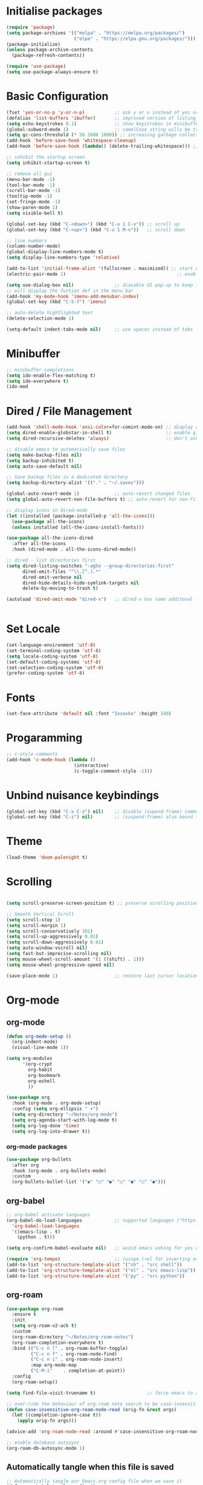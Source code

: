 #+title Emacs Configuration
#+PROPERTY: header-args:emacs-lisp :tangle ./init-new.el :mkdirp yes

* Initialise packages
#+begin_src emacs-lisp
  (require 'package)
  (setq package-archives '(("melpa" . "https://melpa.org/packages/")
                           ("elpa" . "https://elpa.gnu.org/packages/")))
  (package-initialize)
  (unless package-archive-contents
    (package-refresh-contents))

  (require 'use-package)
  (setq use-package-always-ensure t)
#+end_src

* Basic Configuration
#+begin_src emacs-lisp
  (fset 'yes-or-no-p 'y-or-n-p)           ;; ask y or n instead of yes or no
  (defalias 'list-buffers 'ibuffer)       ;; improved version of listing iBuffers
  (setq echo-keystrokes 0.1)              ;; show keystrokes in minibuffer instantly
  (global-subword-mode 1)                 ;; camelCase string wills be treated as separate words
  (setq gc-cons-threshold (* 50 1000 1000)) ;; increasing garbage collection thresold for faster startup times
  (add-hook 'before-save-hook 'whitespace-cleanup)
  (add-hook 'before-save-hook (lambda() (delete-trailing-whitespace))) ;; remove whitespaces while saving

  ;; inhibit the startup screen
  (setq inhibit-startup-screen t)

  ;; remove all gui
  (menu-bar-mode -1)
  (tool-bar-mode -1)
  (scroll-bar-mode -1)
  (tooltip-mode -1)
  (set-fringe-mode -1)
  (show-paren-mode 1)
  (setq visible-bell t)

  (global-set-key (kbd "C-<down>") (kbd "C-u 1 C-v")) ;; scroll up
  (global-set-key (kbd "C-<up>") (kbd "C-u 1 M-v"))   ;; scroll down

  ;; line numbers
  (column-number-mode)
  (global-display-line-numbers-mode t)
  (setq display-line-numbers-type 'relative)

  (add-to-list 'initial-frame-alist '(fullscreen . maximized)) ;; start emacs in fullscreen
  (electric-pair-mode 1)                                         ;; enable autopairs by default

  (setq use-dialog-box nil)               ;; diasable UI pop-up to keep fully keyboard driven
  ;; will display the funtion def in the menu bar
  (add-hook 'my-mode-hook 'imenu-add-menubar-index)
  (global-set-key (kbd "C-S-f") 'imenu)

  ;; auto-delete hightlighted text
  (delete-selection-mode 1)

  (setq-default indent-tabs-mode nil)     ;; use spaces instead of tabs
#+end_src

* Minibuffer
#+begin_src emacs-lisp
;; minibuffer completions
(setq ido-enable-flex-matching t)
(setq ido-everywhere t)
(ido-mod
#+end_src

* Dired / File Management
#+begin_src emacs-lisp
  (add-hook 'shell-mode-hook 'ansi-color=for-comint-mode-on) ;; diaplay colored shell properly
  (setq dired-enable-globstar-in-shell t)                    ;; enable globbing in shell-mode
  (setq dired-recursive-deletes 'always)                     ;; don't ask confimation questions

  ;; disable emacs to automatically save files
  (setq make-backup-files nil)
  (setq backup-inhibited t)
  (setq auto-save-default nil)

  ;; Save backup files in a dedicated directory
  (setq backup-directory-alist '(("." . "~/.saves")))

  (global-auto-revert-mode 1)             ;; auto-revert changed files
  (setq global-auto-revert-non-file-buffers t) ;; auto-revert for non-file buffers

  ;; display icons in dired-mode
  (let ((installed (package-installed-p 'all-the-icons)))
    (use-package all-the-icons)
    (unless installed (all-the-icons-install-fonts)))

  (use-package all-the-icons-dired
    :after all-the-icons
    :hook (dired-mode . all-the-icons-dired-mode))

  ;; dired - list directories first
  (setq dired-listing-switches "-agho --group-directories-first"
        dired-omit-files "^\\.[^.].*"
        dired-omit-verbose nil
        dired-hide-details-hide-symlink-targets nil
        delete-by-moving-to-trash t)

  (autoload 'dired-omit-mode "dired-x")   ;; dired-x has some additonal features


#+end_src

* Set Locale
#+begin_src emacs-lisp
(set-language-environment 'utf-8)
(set-terminal-coding-system 'utf-8)
(setq locale-coding-system 'utf-8)
(set-default-coding-systems 'utf-8)
(set-selection-coding-system 'utf-8)
(prefer-coding-system 'utf-8)
#+end_src

* Fonts
#+begin_src emacs-lisp
(set-face-attribute 'default nil :font "Iosevka" :height 140)
#+end_src

* Progaramming
#+begin_src emacs-lisp
;; c-style comments
(add-hook 'c-mode-hook (lambda ()
                         (interactive)
                         (c-toggle-comment-style -1)))
#+end_src

* Unbind nuisance keybindings
#+begin_src emacs-lisp
(global-set-key (kbd "C-x C-z") nil)    ;; disable (supend-frame) command. Very annoying at times
(global-set-key (kbd "C-z") nil)        ;; (suspend-frame) also bound to this combination
#+end_src

* Theme
#+begin_src emacs-lisp
(load-theme 'doom-palenight t)
#+end_src

* Scrolling
#+begin_src emacs-lisp

  (setq scroll-preserve-screen-position t) ;; preserve scrolling position

  ;; Smooth Vertical Scroll
  (setq scroll-step 1)
  (setq scroll-margin 1)
  (setq scroll-conservatively 101)
  (setq scroll-up-aggressively 0.01)
  (setq scroll-down-aggressively 0.01)
  (setq auto-window-vscroll nil)
  (setq fast-but-imprecise-scrolling nil)
  (setq mouse-wheel-scroll-amount '(1 ((shift) . 1)))
  (setq mouse-wheel-progressive-speed nil)

  (save-place-mode 1)                     ;; restore last cursor location

#+end_src

* Org-mode
** org-mode
#+begin_src emacs-lisp
(defun org-mode-setup ()
  (org-indent-mode)
  (visual-line-mode 1))

(setq org-modules
      '(org-crypt
        org-habit
        org-bookmark
        org-eshell
        ))

(use-package org
  :hook (org-mode . org-mode-setup)
  :config (setq org-ellipsis " ▾")
  (setq org-directory "~/Notes/org-mode")
  (setq org-agenda-start-with-log-mode t)
  (setq org-log-done 'time)
  (setq org-log-into-drawer t))
#+end_src
*** org-mode packages
#+begin_src emacs-lisp
(use-package org-bullets
  :after org
  :hook (org-mode . org-bullets-mode)
  :custom
  (org-bullets-bullet-list '("◉" "○" "●" "○" "●" "○" "●")))
#+end_src
** org-babel
#+begin_src emacs-lisp
;; org-babel activate languages
(org-babel-do-load-languages            ;; supported languages ("https://orgmode.org/worg/org-contrib/babel/languages/index.html#configure")
  'org-babel-load-languages
  '((emacs-lisp . t)
    (python . t)))

(setq org-confirm-babel-evaluate nil)   ;; avoid emacs asking for yes or no questions

(require 'org-tempo)                    ;; (usage (<el for inserting emacs-lisp template))
(add-to-list 'org-structure-template-alist '("sh" . "src shell"))
(add-to-list 'org-structure-template-alist '("el" . "src emacs-lisp"))
(add-to-list 'org-structure-template-alist '("py" . "src python"))
#+end_src
** org-roam
#+begin_src emacs-lisp
(use-package org-roam
  :ensure t
  :init
  (setq org-roam-v2-ack t)
  :custom
  (org-roam-directory "~/Notes/org-roam-notes")
  (org-roam-completion-everywhere t)
  :bind (("C-c n l" . org-roam-buffer-toggle)
         ("C-c n f" . org-roam-node-find)
         ("C-c n i" . org-roam-node-insert)
         :map org-mode-map
         ("C-M-i"    . completion-at-point))
  :config
  (org-roam-setup))

(setq find-file-visit-truename t)                   ;; force emacs to always resolve symlinks (performace cost)

;; over-ride the behaviour of org-roam note search to be case-insensitive
(defun case-insensitive-org-roam-node-read (orig-fn &rest args)
  (let ((completion-ignore-case t))
    (apply orig-fn args)))

(advice-add 'org-roam-node-read :around #'case-insensitive-org-roam-node-read)

;; enable database autosync
(org-roam-db-autosync-mode 1)
#+end_src
** Automatically tangle when this file is saved
#+begin_src emacs-lisp
;; Automatically tangle our Emacs.org config file when we save it
(defun org-babel-tangle-config ()
  (when (string-equal (buffer-file-name)
                      (expand-file-name "~/.emacs.d/init.org"))
    ;; Dynamic scoping to the rescue
    (let ((org-confirm-babel-evaluate nil))
      (org-babel-tangle))))

(add-hook 'org-mode-hook (lambda () (add-hook 'after-save-hook #'org-babel-tangle-config)))
#+end_src

* External Packages
** Async mode
#+begin_src emacs-lisp
(use-package async
  :ensure t
  :init (dired-async-mode 1))
#+end_src

** Which-key (for self-documented suggestions)
#+begin_src emacs-lisp
(use-package which-key
  :ensure t
  :config
    (which-key-mode))
#+end_src
** multiple-cursors
#+begin_src emacs-lisp
(require 'multiple-cursors)
(global-set-key (kbd "C-S-c C-S-c") 'mc/edit-lines)
(global-set-key (kbd "C->")         'mc/mark-next-like-this)
(global-set-key (kbd "C-<")         'mc/mark-previous-like-this)
(global-set-key (kbd "C-c C-<")     'mc/mark-all-like-this)
(global-set-key (kbd "C-\"")        'mc/skip-to-next-like-this)
(global-set-key (kbd "C-:")         'mc/skip-to-previous-like-this)
#+end_src
** company (auto-completions)
#+begin_src emacs-lisp
(require 'company)
(add-hook 'after-init-hook 'global-company-mode)
#+end_src
** move-text
#+begin_src emacs-lisp
(require 'move-text)
(global-set-key (kbd "M-p") 'move-text-up)
(global-set-key (kbd "M-n") 'move-text-down)
#+end_src
** IDE Features
#+begin_src emacs-lisp
;; tree-sitter configuration
(require 'tree-sitter)
(require 'tree-sitter-langs)
(global-tree-sitter-mode)
#+end_src
* Encryption
#+begin_src emacs-lisp
;; automatic encryption and decryption for gpg encrypted files
(require 'epa-file)
(epa-file-enable)

;; allowing for password prompt in minibuffer
(setq epa-pinentry-mode 'loopback)
#+end_src

* WSL specific setup
#+begin_src emacs-lisp
  (when (and (eq system-type 'gnu/linux)
             (getenv "WSLENV"))

    ;; Teach Emacs how to open links in your default Windows browser (firefox)
    (let ((cmd-exe "/mnt/c/Windows/System32/cmd.exe")
          (cmd-args '("/c" "start")))
      (when (file-exists-p cmd-exe)
        (setq browse-url-generic-program  cmd-exe
              browse-url-generic-args     cmd-args
              browse-url-browser-function 'browse-url-generic
              search-web-default-browser 'browse-url-generic)))
    ;; run-cmd from within EMACS
    (defun run-cmdexe ()
        (interactive)
        (let ((shell-file-name "cmd.exe"))
          (shell "*cmd.exe*")))

    ;; use windows clipboard
    (defun copy-selected-text (start end)
    (interactive "r")
      (if (use-region-p)
          (let ((text (buffer-substring-no-properties start end)))
            (shell-command (concat "echo '" text "' | clip.exe"))))))
#+end_src

* Reducing RSI
#+begin_src emacs-lisp
(repeat-mode 1)                         ;; to disable use C-g whenever active (use M-x: describe-repeat-maps to get a complete list of commands that are activated in repeat-mode)

;; Start God-Mode from M-x when needed
(setq god-mode-enable-function-key-translation nil)
(require 'god-mode)

(global-set-key (kbd "C-.") #'god-mode-all) ;; enable / disable god-mode in a buffer

(defun my-god-mode-toggle-on-overwrite () ;; behaviour when in overwrite mode
  "Toggle god-mode on overwrite-mode."
  (if (bound-and-true-p overwrite-mode)
      (god-local-mode-pause)
    (god-local-mode-resume)))

(add-hook 'overwrite-mode-hook #'my-god-mode-toggle-on-overwrite)

(require 'god-mode-isearch)             ;; god-mode intergration with i-search
(define-key isearch-mode-map (kbd "C-.") #'god-mode-isearch-activate)
(define-key god-mode-isearch-map (kbd "C-.") #'god-mode-isearch-disable)
(defun my-god-mode-self-insert ()
  (interactive)
  (if (and (bolp)
           (eq major-mode 'org-mode))
      (call-interactively 'org-self-insert-command)
    (call-interactively 'god-mode-self-insert)))

(define-key god-local-mode-map [remap self-insert-command] #'my-god-mode-self-insert)

(define-key god-local-mode-map (kbd ".") #'repeat) ;; vim like dot repeating command
(define-key god-local-mode-map (kbd "i") #'god-local-mode) ;; insert into god-mode in the local buffer

(global-set-key (kbd "C-x C-1") #'delete-other-windows) ;; navigations are easier with the current and following keybindings
(global-set-key (kbd "C-x C-2") #'split-window-below)
(global-set-key (kbd "C-x C-3") #'split-window-right)
(global-set-key (kbd "C-x C-0") #'delete-window)

(define-key god-local-mode-map (kbd "[") #'backward-paragraph) ;; for easier paragraph navigation
(define-key god-local-mode-map (kbd "]") #'forward-paragraph)

(add-to-list 'god-exempt-major-modes 'dired-mode) ;; exempt god-mode in dired-mode
(add-to-list 'god-exempt-major-modes 'compilation-mode) ;; exempt god-mode in compilation mode

(defun my-god-mode-update-cursor-type () ;; visual indication when entering god-mode
  (setq cursor-type (if (or god-local-mode buffer-read-only) 'box 'bar)))

(add-hook 'post-command-hook #'my-god-mode-update-cursor-type)
#+end_src

